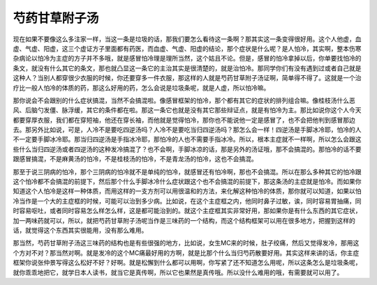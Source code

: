 芍药甘草附子汤
================

现在如果不要像这么多注家一样，当这一条是垃圾的话，那我们要怎么看待这一条啊？那其实这一条变得很好用。这个人他虚，血虚、气虚、阳虚，这三个虚证方子里面都有药医，而血虚、气虚、阳虚的结论，那个症状是什么呢？是人怕冷，其实啊，整本伤寒杂病论以怕冷为主症的方子并不多哦，就是感冒怕冷理是理所当然，这个姑且不论。但是，感冒的怕冷拿掉以后，你单要找怕冷的条文，就没有什么其它的条文，那也就凸显这一条它的主治其实是很清楚的，就是治怕冷。那同学你们有没有遇到过或者自己就是这种人？当别人都穿很少衣服的时候，你还要穿多一件衣服，那这样的人就是芍药甘草附子汤证啊，简单得不得了。这就是一个治疗比一般人怕冷的体质的药，那这么好用的药，怎么会说是垃圾条呢，就是人虚，所以怕冷嘛。
 
那你说会不会跟别的什么症状搞混，当然不会搞混啦。像感冒框架的怕冷，那个都有其它的症状的排列组合嘛。像桂枝汤什么恶风、后脑勺发僵、脉浮缓，其它的条件都在啦。那这一条它也就是没有其它那些辩证点，就是有怕冷为主。那比如说你这个人今天都要穿厚衣服，我们都在穿短袖，他还在穿长袖，而他就是觉得怕冷，那你也不能说他一定是感冒了，也不会把他判到感冒那边去。那另外比如说，可是，人冷不是要吃四逆汤吗？人冷不是要吃当归四逆汤吗？那怎么会一样！四逆汤是手脚冰冷耶，怕冷的人不一定要手脚冰冷耶。那当归四逆汤是手指冰冷耶，那怕冷的人也不需要手指冰冷。所以，根本主症就不一样啊，所以怎么会跟这些什么当归四逆汤或者四逆汤的这种发冷搞混了？也不会啊，手脚冰凉的话，那是另外的汤证哦，那不会搞混的。那怕冷的话不要跟感冒搞混，不是麻黄汤的怕冷，不是桂枝汤的怕冷，不是青龙汤的怕冷，这也不会搞混。
 
那至于说三阴病的怕冷，那个三阴病的怕冷就不是单纯的怕冷，就感冒还有怕冷啊，那也不会搞混。所以在那么多种其它的怕冷跟这个怕冷都不会搞混的前提下，然后那个什么手脚冰冷什么症状跟这个也不会搞混的前提下，那这条汤的主症就是怕冷。而如果你知道这个人怕冷是这样一种体质，而用这样的一支方剂可以用很温和的方法，来化解这种怕冷的体质，那你就可以知道，如果以怕冷当作是一个大的主症框的时候，可能可以治到多少病。比如说，在这个主症框之内，他同时鼻子过敏，诶，同时容易胃抽痛，同时容易呕吐，或者同时容易怎么样怎么样，这是都可能治到的。就这个主症框其实非常好用，那如果你是有什么东西的其它症状，加一两味药就可以，所以，就把芍药甘草附子汤呢当作是三味药的一个结构，而这个结构框架可以用在很多地方，把握到这样的话，就觉得这个东西其实很能用，没有那么难用。
 
那当然，芍药甘草附子汤这三味药的结构也是有些很强的地方，比如说，女生MC来的时候，肚子绞痛，然后又觉得发冷，那用这个方对不对？那当然对啊。就是发冷的这个MC痛最好用的方啊，就是比那个什么当归芍药散要好用。其实这样来讲的话，你主症框架你说张仲景写得这么松好不好？好啊。就是松懈到什么都可以用啊，你写紧了还不知道怎么用呢，所以这条怎么是垃圾条呢，就你乖乖地把它，就学日本人读书，就当它是真传啊，所以它也果然是真传哦。所以没什么难用的哦，有需要就可以用了。
